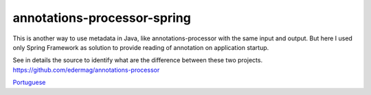 annotations-processor-spring
==============

This is another way to use metadata in Java, like annotations-processor with the same input and output.
But here I used only Spring Framework as solution to provide reading of annotation on application startup. 

See in details the source to identify what are the difference between these two projects.
https://github.com/edermag/annotations-processor

`Portuguese <https://github.com/edermag/annotations-processor-spring/blob/master/README_pt_BR.rst>`_
